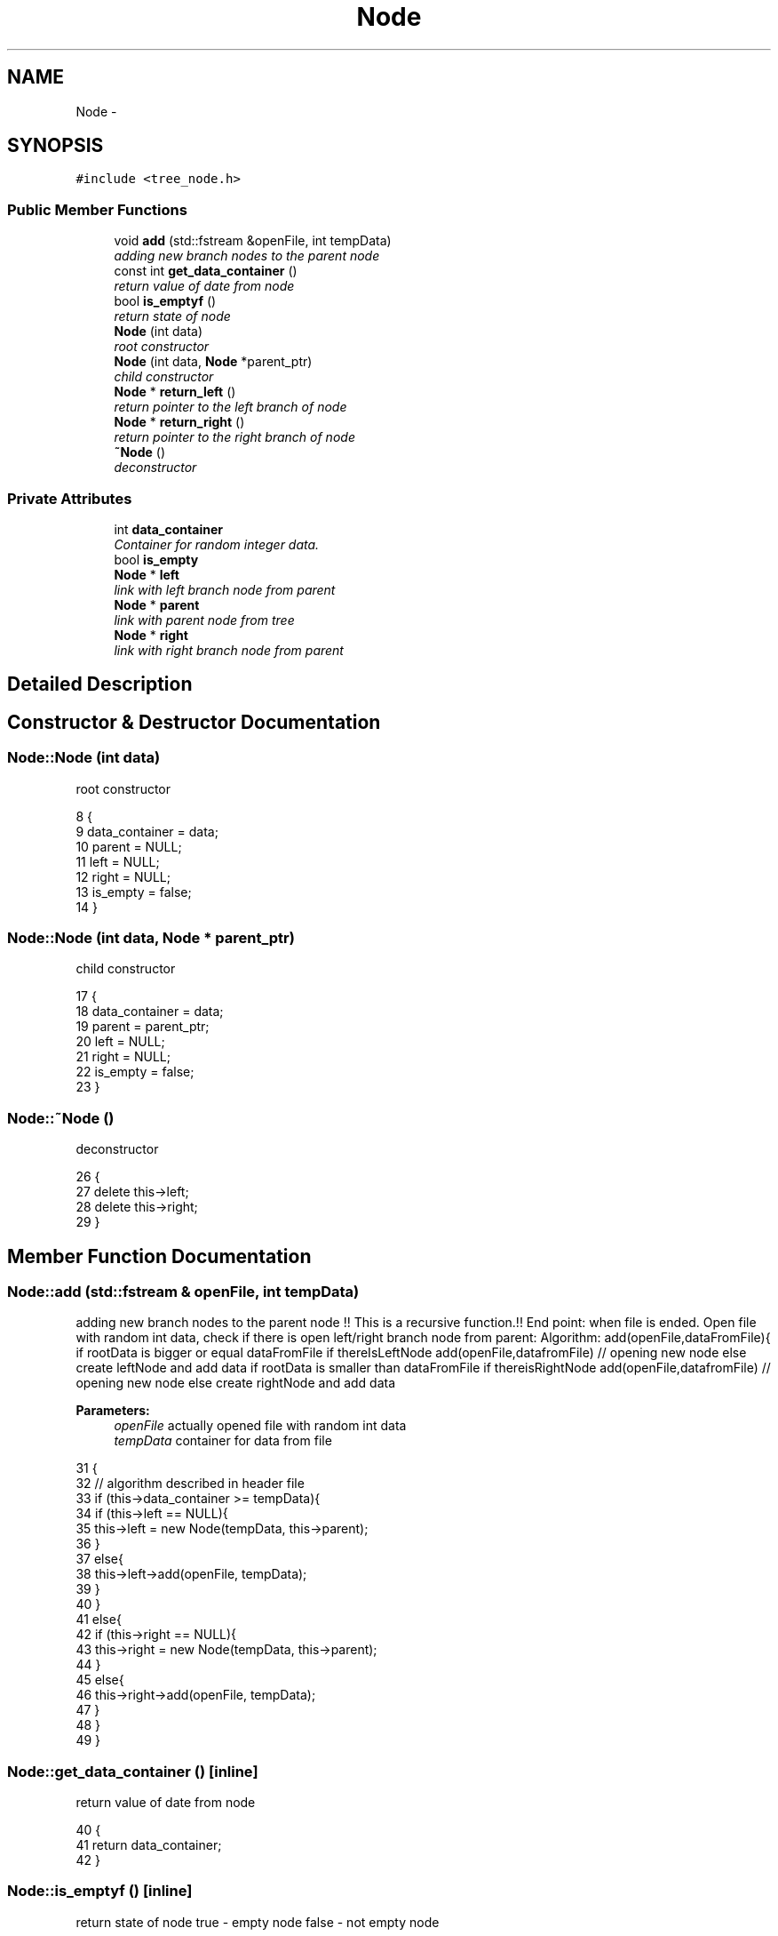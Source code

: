 .TH "Node" 3 "Thu Mar 19 2015" "Version 1.0" "Lab 2" \" -*- nroff -*-
.ad l
.nh
.SH NAME
Node \- 
.SH SYNOPSIS
.br
.PP
.PP
\fC#include <tree_node\&.h>\fP
.SS "Public Member Functions"

.in +1c
.ti -1c
.RI "void \fBadd\fP (std::fstream &openFile, int tempData)"
.br
.RI "\fIadding new branch nodes to the parent node \fP"
.ti -1c
.RI "const int \fBget_data_container\fP ()"
.br
.RI "\fIreturn value of date from node \fP"
.ti -1c
.RI "bool \fBis_emptyf\fP ()"
.br
.RI "\fIreturn state of node \fP"
.ti -1c
.RI "\fBNode\fP (int data)"
.br
.RI "\fIroot constructor \fP"
.ti -1c
.RI "\fBNode\fP (int data, \fBNode\fP *parent_ptr)"
.br
.RI "\fIchild constructor \fP"
.ti -1c
.RI "\fBNode\fP * \fBreturn_left\fP ()"
.br
.RI "\fIreturn pointer to the left branch of node \fP"
.ti -1c
.RI "\fBNode\fP * \fBreturn_right\fP ()"
.br
.RI "\fIreturn pointer to the right branch of node \fP"
.ti -1c
.RI "\fB~Node\fP ()"
.br
.RI "\fIdeconstructor \fP"
.in -1c
.SS "Private Attributes"

.in +1c
.ti -1c
.RI "int \fBdata_container\fP"
.br
.RI "\fIContainer for random integer data\&. \fP"
.ti -1c
.RI "bool \fBis_empty\fP"
.br
.ti -1c
.RI "\fBNode\fP * \fBleft\fP"
.br
.RI "\fIlink with left branch node from parent \fP"
.ti -1c
.RI "\fBNode\fP * \fBparent\fP"
.br
.RI "\fIlink with parent node from tree \fP"
.ti -1c
.RI "\fBNode\fP * \fBright\fP"
.br
.RI "\fIlink with right branch node from parent \fP"
.in -1c
.SH "Detailed Description"
.PP 
.SH "Constructor & Destructor Documentation"
.PP 
.SS "Node::Node (int data)"

.PP
root constructor 
.PP
.nf
8                   {
9     data_container = data;
10     parent = NULL;
11     left = NULL;
12     right = NULL;
13     is_empty = false;
14 }
.fi
.SS "Node::Node (int data, \fBNode\fP * parent_ptr)"

.PP
child constructor 
.PP
.nf
17                                     {
18     data_container = data;
19     parent = parent_ptr;
20     left = NULL;
21     right = NULL;
22     is_empty = false;
23 }
.fi
.SS "Node::~Node ()"

.PP
deconstructor 
.PP
.nf
26            {
27     delete this->left;
28     delete this->right;
29 }
.fi
.SH "Member Function Documentation"
.PP 
.SS "Node::add (std::fstream & openFile, int tempData)"

.PP
adding new branch nodes to the parent node !! This is a recursive function\&.!! End point: when file is ended\&. Open file with random int data, check if there is open left/right branch node from parent: Algorithm: add(openFile,dataFromFile){ if rootData is bigger or equal dataFromFile if thereIsLeftNode add(openFile,datafromFile) // opening new node else create leftNode and add data if rootData is smaller than dataFromFile if thereisRightNode add(openFile,datafromFile) // opening new node else create rightNode and add data
.PP
\fBParameters:\fP
.RS 4
\fIopenFile\fP actually opened file with random int data 
.br
\fItempData\fP container for data from file 
.RE
.PP

.PP
.nf
31                                                 {
32     // algorithm described in header file
33     if (this->data_container >= tempData){
34         if (this->left == NULL){
35             this->left = new Node(tempData, this->parent);
36         }
37         else{
38             this->left->add(openFile, tempData);
39         }
40     }
41     else{
42         if (this->right == NULL){
43             this->right = new Node(tempData, this->parent);
44         }
45         else{
46             this->right->add(openFile, tempData);
47         }
48     }
49 }
.fi
.SS "Node::get_data_container ()\fC [inline]\fP"

.PP
return value of date from node 
.PP
.nf
40                                              {
41             return data_container;
42         }
.fi
.SS "Node::is_emptyf ()\fC [inline]\fP"

.PP
return state of node true - empty node false - not empty node 
.PP
.nf
64                         {
65             return is_empty;
66         }
.fi
.SS "Node::return_left ()\fC [inline]\fP"

.PP
return pointer to the left branch of node 
.PP
.nf
47                                   {
48             return left;
49         }
.fi
.SS "Node::return_right ()\fC [inline]\fP"

.PP
return pointer to the right branch of node 
.PP
.nf
54                                    {
55             return right;
56         }
.fi
.SH "Member Data Documentation"
.PP 
.SS "Node::data_container\fC [private]\fP"

.PP
Container for random integer data\&. 
.SS "bool Node::is_empty\fC [private]\fP"

.SS "Node::left\fC [private]\fP"

.PP
link with left branch node from parent Data smaller than parent data\&. 
.SS "Node::parent\fC [private]\fP"

.PP
link with parent node from tree 
.SS "Node::right\fC [private]\fP"

.PP
link with right branch node from parent Data bigger than parent data\&. 

.SH "Author"
.PP 
Generated automatically by Doxygen for Lab 2 from the source code\&.
